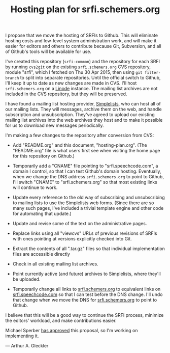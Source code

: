 #+Title: Hosting plan for srfi.schemers.org
#+OPTIONS: num:nil
#+OPTIONS: toc:nil
#+HTML_HEAD: <link rel="stylesheet" type="text/css" href="/admin.css" />
I propose that we move the hosting of SRFIs to Github.  This will eliminate hosting costs and low-level system administration work, and will make it easier for editors and others to contribute because Git, Subversion, and all of Github's tools will be available for use.

I've created this repository (=srfi-common=) and the repository for each SRFI by running =cvs2git= on the existing =srfi.schemers.org= CVS repository, module "srfi", which I fetched on Thu 30 Apr 2015, then using =git filter-branch= to split into separate repositories.  Until the official switch to Github, I'll keep it up to date as new changes are made in CVS.  I'll host =srfi.schemers.org= on a [[https://www.linode.com/][Linode]] instance.  The mailing list archives are not included in the CVS repository, but they will be preserved.

I have found a mailing list hosting provider, [[https://www.simplelists.com][Simplelists]], who can host all of our mailing lists.  They will messages, archive them on the web, and handle subscription and unsubscription. They've agreed to upload our existing mailing list archives into the web archives they host and to make it possible for us to download new messages periodically.

I'm making a few changes to the repository after conversion from CVS:

- Add "README.org" and this document, "hosting-plan.org".  (The "README.org" file is what users first see when visiting the home page for this repository on Github.)

- Temporarily add a "CNAME" file pointing to "srfi.speechcode.com", a domain I control, so that I can test Github's domain hosting. Eventually, when we change the DNS address =srfi.schemers.org= to point to Github, I'll switch "CNAME" to "srfi.schemers.org" so that most existing links will continue to work.

- Update every reference to the old way of subscribing and unsubscribing to mailing lists to use the Simplelists web forms. (Since there are so many such pages, I've included a trivial template engine and other code for automating that update.)

- Update and revise some of the text on the administrative pages.

- Replace links using all "viewcvs" URLs of previous revisions of SRFIs with ones pointing at versions explicitly checked into Git.

- Extract the contents of all ".tar.gz" files so that individual implementation files are accessible directly

- Check in all existing mailing list archives.

- Point currently active (and future) archives to Simplelists, where they'll be uploaded.

- Temporarily change all links to [[http://srfi.schemers.org/][srfi.schemers.org]] to equivalent links on [[http://srfi.speechcode.com/][srfi.speechcode.com]] so that I can test before the DNS change.  I'll undo that change when we move the DNS for [[http://srfi.schemers.org/][srfi.schemers.org]] to point to Github.

I believe that this will be a good way to continue the SRFI process, minimize the editors' workload, and make contributions easier.

Michael Sperber [[http://permalink.gmane.org/gmane.lisp.scheme.srfi.announce/117][has approved]] this proposal, so I'm working on implementing it.

— Arthur A. Gleckler